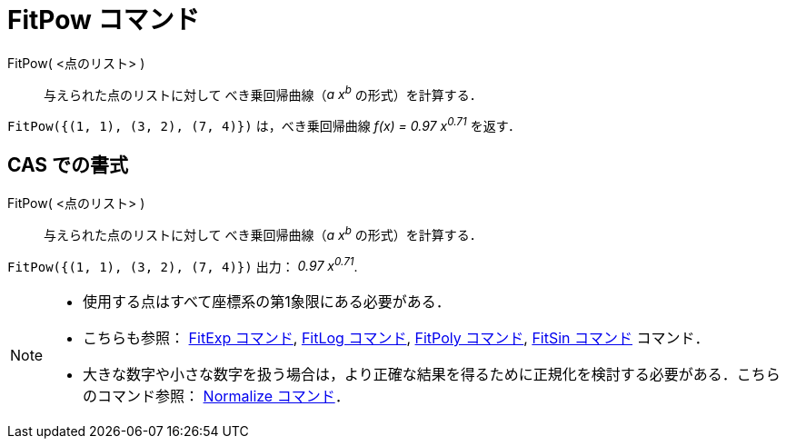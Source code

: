 = FitPow コマンド
:page-en: commands/FitPow
ifdef::env-github[:imagesdir: /ja/modules/ROOT/assets/images]

FitPow( <点のリスト> )::
  与えられた点のリストに対して べき乗回帰曲線（_a x^b^_ の形式）を計算する．

[EXAMPLE]
====

`++FitPow({(1, 1), (3, 2), (7, 4)})++` は，べき乗回帰曲線 _f(x) = 0.97 x^0.71^_ を返す．

====

== CAS での書式

FitPow( <点のリスト> )::
  与えられた点のリストに対して べき乗回帰曲線（_a x^b^_ の形式）を計算する．

[EXAMPLE]
====

`++FitPow({(1, 1), (3, 2), (7, 4)})++` 出力： _0.97 x^0.71^_.

====

[NOTE]
====

* 使用する点はすべて座標系の第1象限にある必要がある．
* こちらも参照： xref:/commands/FitExp.adoc[FitExp コマンド], xref:/commands/FitLog.adoc[FitLog コマンド],
xref:/commands/FitPoly.adoc[FitPoly コマンド], xref:/commands/FitSin.adoc[FitSin コマンド] コマンド．
* 大きな数字や小さな数字を扱う場合は，より正確な結果を得るために正規化を検討する必要がある．こちらのコマンド参照：
xref:/commands/Normalize.adoc[Normalize コマンド]．

====
